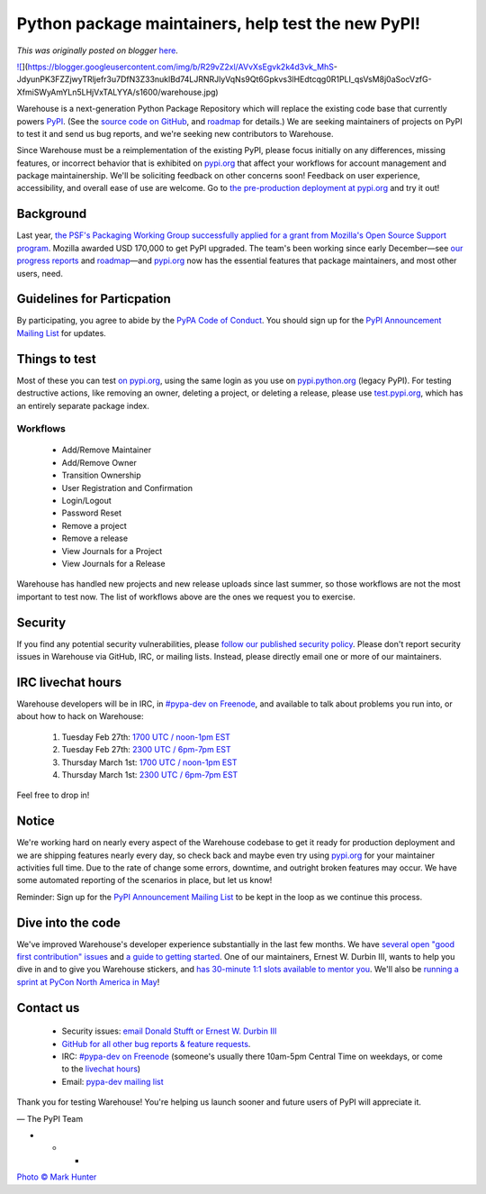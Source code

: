 .. post:: 2018-02-26
   :tags: post, pypi, legacy-blogger
   :author: Python Software Foundation
   :category: Legacy
   :location: World
   :language: en

Python package maintainers, help test the new PyPI!
===================================================

*This was originally posted on blogger* `here <https://pyfound.blogspot.com/2018/02/python-package-maintainers-help-test.html>`_.

`![ <https://blogger.googleusercontent.com/img/b/R29vZ2xl/AVvXsEgvk2k4d3vk_MhS-
JdyunPK3FZZjwyTRljefr3u7DfN3Z33nuklBd74LJRNRJlyVqNs9Qt6Gpkvs3lHEdtcqg0R1PLI_qsVsM8j0aSocVzfG-
XfmiSWyAmYLn5LHjVxTALYYA/s1600/warehouse.jpg>`_](https://blogger.googleusercontent.com/img/b/R29vZ2xl/AVvXsEgvk2k4d3vk_MhS-
JdyunPK3FZZjwyTRljefr3u7DfN3Z33nuklBd74LJRNRJlyVqNs9Qt6Gpkvs3lHEdtcqg0R1PLI_qsVsM8j0aSocVzfG-
XfmiSWyAmYLn5LHjVxTALYYA/s1600/warehouse.jpg)

  
Warehouse is a next-generation Python Package Repository which will replace
the existing code base that currently powers `PyPI <https://pypi.python.org/>`_.
(See the `source code on GitHub <https://github.com/pypa/warehouse>`_, and
`roadmap <https://wiki.python.org/psf/WarehouseRoadmap>`_ for details.) We are
seeking maintainers of projects on PyPI to test it and send us bug reports,
and we're seeking new contributors to Warehouse.  
  
Since Warehouse must be a reimplementation of the existing PyPI, please focus
initially on any differences, missing features, or incorrect behavior that is
exhibited on `pypi.org <https://pypi.org/>`_ that affect your workflows for
account management and package maintainership. We'll be soliciting feedback on
other concerns soon! Feedback on user experience, accessibility, and overall
ease of use are welcome. Go to `the pre-production deployment at
pypi.org <https://pypi.org/>`_ and try it out!  
  




Background
----------

  
Last year, `the PSF's Packaging Working Group successfully applied for a grant
from Mozilla's Open Source Support
program <https://pyfound.blogspot.com/2017/11/the-psf-awarded-moss-grant-
pypi.html>`_. Mozilla awarded USD 170,000 to get PyPI upgraded. The team's been
working since early December—see `our progress
reports <https://wiki.python.org/psf/PackagingWG>`_ and
`roadmap <https://wiki.python.org/psf/WarehouseRoadmap>`_—and
`pypi.org <https://pypi.org/>`_ now has the essential features that package
maintainers, and most other users, need.  




  

Guidelines for Particpation
---------------------------

  
By participating, you agree to abide by the `PyPA Code of
Conduct <https://www.pypa.io/en/latest/code-of-conduct/>`_.  
You should sign up for the `PyPI Announcement Mailing
List <https://mail.python.org/mm3/mailman3/lists/pypi-announce.python.org/>`_
for updates.  
  




Things to test
--------------

  
Most of these you can test `on pypi.org <https://pypi.org/>`_, using the same
login as you use on `pypi.python.org <http://pypi.python.org/>`_ (legacy PyPI).
For testing destructive actions, like removing an owner, deleting a project,
or deleting a release, please use `test.pypi.org <https://test.pypi.org/>`_,
which has an entirely separate package index.  
  




Workflows
~~~~~~~~~

  

  * Add/Remove Maintainer
  * Add/Remove Owner 
  * Transition Ownership 
  * User Registration and Confirmation 
  * Login/Logout 
  * Password Reset
  * Remove a project
  * Remove a release
  * View Journals for a Project 
  * View Journals for a Release 

Warehouse has handled new projects and new release uploads since last summer,
so those workflows are not the most important to test now. The list of
workflows above are the ones we request you to exercise.

  

Security
--------

  
If you find any potential security vulnerabilities, please `follow our
published security policy <https://pypi.org/security/>`_. Please don't report
security issues in Warehouse via GitHub, IRC, or mailing lists. Instead,
please directly email one or more of our maintainers.  
  




IRC livechat hours
------------------

  
Warehouse developers will be in IRC, in `#pypa-dev on
Freenode <https://webchat.freenode.net/?channels=#pypa-dev>`_, and available to
talk about problems you run into, or about how to hack on Warehouse:  

  1. Tuesday Feb 27th: `1700 UTC / noon-1pm EST <https://www.timeanddate.com/worldclock/meetingdetails.html?year=2018&month=2&day=27&hour=17&min=0&sec=0&p1=24&p2=198&p3=90>`_
  2. Tuesday Feb 27th: `2300 UTC / 6pm-7pm EST <https://www.timeanddate.com/worldclock/meetingdetails.html?year=2018&month=2&day=27&hour=23&min=0&sec=0&p1=24&p2=198&p3=90>`_
  3. Thursday March 1st: `1700 UTC / noon-1pm EST <https://www.timeanddate.com/worldclock/meetingdetails.html?year=2018&month=3&day=1&hour=17&min=0&sec=0&p1=24&p2=198&p3=90>`_
  4. Thursday March 1st: `2300 UTC / 6pm-7pm EST <https://www.timeanddate.com/worldclock/meetingdetails.html?year=2018&month=3&day=1&hour=23&min=0&sec=0&p1=24&p2=198&p3=90%20>`_

Feel free to drop in!  
  




Notice
------

  
We're working hard on nearly every aspect of the Warehouse codebase to get it
ready for production deployment and we are shipping features nearly every day,
so check back and maybe even try using `pypi.org <https://pypi.org/>`_ for your
maintainer activities full time. Due to the rate of change some errors,
downtime, and outright broken features may occur. We have some automated
reporting of the scenarios in place, but let us know!  
  
Reminder: Sign up for the `PyPI Announcement Mailing
List <https://mail.python.org/mm3/mailman3/lists/pypi-announce.python.org/>`_ to
be kept in the loop as we continue this process.  
  




Dive into the code
------------------

  
We've improved Warehouse's developer experience substantially in the last few
months. We have `several open "good first contribution"
issues <https://github.com/pypa/warehouse/issues?q=is%3Aissue+is%3Aopen+label%3A%22good+first+issue%22>`_
and `a guide to getting
started <https://warehouse.readthedocs.io/development/getting-started/>`_. One
of our maintainers, Ernest W. Durbin III, wants to help you dive in and to
give you Warehouse stickers, and `has 30-minute 1:1 slots available to mentor
you <https://twitter.com/EWDurbin/status/955415184339849217>`_. We'll also be
`running a sprint at PyCon North America in
May <https://us.pycon.org/2018/community/sprints/>`_!  
  




Contact us
----------

  

  * Security issues: `email Donald Stufft or Ernest W. Durbin III <https://pypi.org/security/>`_
  * `GitHub for all other bug reports & feature requests <https://github.com/pypa/warehouse/issues/new>`_.
  * IRC: `#pypa-dev on Freenode <https://webchat.freenode.net/?channels=#pypa-dev>`_ (someone's usually there 10am-5pm Central Time on weekdays, or come to the `livechat hours <https://wiki.python.org/psf/WarehousePackageMaintainerTesting#IRC_livechat_hours>`_)
  * Email: `pypa-dev mailing list <https://groups.google.com/forum/#!forum/pypa-dev>`_

  
Thank you for testing Warehouse! You're helping us launch sooner and future
users of PyPI will appreciate it.  
  
— The PyPI Team  
  
  

* * *

`Photo © Mark Hunter <https://www.flickr.com/photos/toolstop/4324416999>`_

